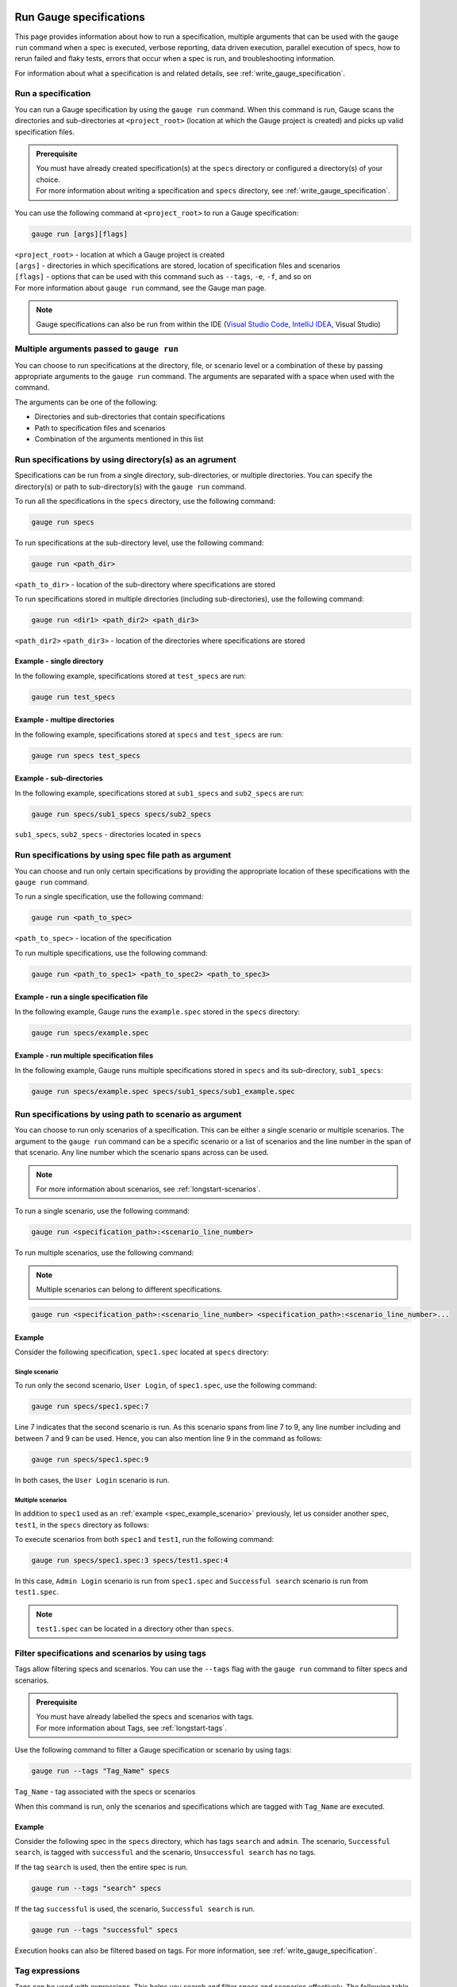 .. _run_gauge_specifications:

Run Gauge specifications
========================
This page provides information about how to run a specification, multiple arguments that can be used with the ``gauge run`` command when a spec is executed, 
verbose reporting, data driven execution, parallel execution of specs, how to rerun failed and flaky tests, errors that occur when a spec is run, and troubleshooting information.

For information about what a specification is and related details, see :ref:`write_gauge_specification`.

Run a specification
-------------------
You can run a Gauge specification by using the ``gauge run`` command. 
When this command is run, Gauge scans the directories and sub-directories at ``<project_root>`` (location at which the Gauge project is created) and picks up valid specification files.

.. admonition:: Prerequisite
    
   | You must have already created specification(s) at the ``specs`` directory or configured a directory(s) of your choice.
   | For more information about writing a specification and ``specs`` directory, see :ref:`write_gauge_specification`.

You can use the following command at ``<project_root>`` to run a Gauge specification:

.. code-block:: console

    gauge run [args][flags]

| ``<project_root>`` - location at which a Gauge project is created
| ``[args]`` - directories in which specifications are stored, location of specification files and scenarios
| ``[flags]`` - options that can be used with this command such as ``--tags``, ``-e``, ``-f``, and so on
| For more information about ``gauge run`` command, see the Gauge man page.

.. note::
    Gauge specifications can also be run from within the IDE
    (`Visual Studio Code <https://github.com/getgauge/gauge-vscode/blob/master/README.md#run-specifications-and-scenarios>`__,
    `IntelliJ IDEA <https://github.com/getgauge/Intellij-Plugin/blob/master/README.md#execution>`__, Visual Studio)

Multiple arguments passed to ``gauge run``
------------------------------------------
You can choose to run specifications at the directory, file, or scenario level or a combination of these by passing appropriate arguments to the ``gauge run`` command. 
The arguments are separated with a space when used with the command.

The arguments can be one of the following:

* Directories and sub-directories that contain specifications
* Path to specification files and scenarios
* Combination of the arguments mentioned in this list

Run specifications by using directory(s) as an agrument
-------------------------------------------------------
Specifications can be run from a single directory, sub-directories, or multiple directories. 
You can specify the directory(s) or path to sub-directory(s) with the ``gauge run`` command.

To run all the specifications in the ``specs`` directory, use the following command:

.. code-block:: console

    gauge run specs

To run specifications at the sub-directory level, use the following command:

.. code-block:: console

    gauge run <path_dir>

``<path_to_dir>`` - location of the sub-directory where specifications are stored

To run specifications stored in multiple directories (including sub-directories), use the following command:

.. code-block:: console

    gauge run <dir1> <path_dir2> <path_dir3>

``<path_dir2>`` ``<path_dir3>`` - location of the directories where specifications are stored

Example - single directory
^^^^^^^^^^^^^^^^^^^^^^^^^^
In the following example, specifications stored at ``test_specs`` are run:

.. code-block:: console

    gauge run test_specs

Example - multipe directories
^^^^^^^^^^^^^^^^^^^^^^^^^^^^^
In the following example, specifications stored at ``specs`` and ``test_specs`` are run:

.. code-block:: console

    gauge run specs test_specs

Example - sub-directories
^^^^^^^^^^^^^^^^^^^^^^^^^
In the following example, specifications stored at ``sub1_specs`` and ``sub2_specs`` are run: 

.. code-block:: console

    gauge run specs/sub1_specs specs/sub2_specs

``sub1_specs``, ``sub2_specs`` - directories located in ``specs``

Run specifications by using spec file path as argument
-------------------------------------------------------
You can choose and run only certain specifications by providing the appropriate location of these specifications with the ``gauge run`` command.

To run a single specification, use the following command:

.. code-block:: console

    gauge run <path_to_spec>

``<path_to_spec>`` - location of the specification

To run multiple specifications, use the following command:

.. code-block:: console

    gauge run <path_to_spec1> <path_to_spec2> <path_to_spec3>

Example - run a single specification file
^^^^^^^^^^^^^^^^^^^^^^^^^^^^^^^^^^^^^^^^^
In the following example, Gauge runs the ``example.spec`` stored in the ``specs`` directory:

.. code-block:: console

    gauge run specs/example.spec

Example - run multiple specification files
^^^^^^^^^^^^^^^^^^^^^^^^^^^^^^^^^^^^^^^^^^
In the following example, Gauge runs multiple specifications stored in ``specs`` and its sub-directory, ``sub1_specs``:

.. code-block:: console

    gauge run specs/example.spec specs/sub1_specs/sub1_example.spec

Run specifications by using path to scenario as argument
--------------------------------------------------------
You can choose to run only scenarios of a specification. 
This can be either a single scenario or multiple scenarios. 
The argument to the ``gauge run`` command can be a specific scenario or a list of scenarios and the line number in the span of that scenario. 
Any line number which the scenario spans across can be used. 

.. note::
   For more information about scenarios, see :ref:`longstart-scenarios`.

To run a single scenario, use the following command:

.. code-block:: console

    gauge run <specification_path>:<scenario_line_number>

To run multiple scenarios, use the following command:

.. note::
   Multiple scenarios can belong to different specifications.

.. code-block:: console

    gauge run <specification_path>:<scenario_line_number> <specification_path>:<scenario_line_number>...

.. _spec_example_scenario:

Example
^^^^^^^
Consider the following specification, ``spec1.spec`` located at ``specs`` directory:

.. code-block:: gauge
    :linenos:
    :name: specify_scenario
    :emphasize-lines: 7-9

    # Configuration    

    ## Admin Login
    * User must login as "admin"
    * Navigate to the configuration page

    ## User Login
    * User must login as "user1"
    * Navigation to configuration page is restricted.

Single scenario
...............
To run only the second scenario, ``User Login``, of ``spec1.spec``, use the following command:

.. code-block:: console

    gauge run specs/spec1.spec:7

Line 7 indicates that the second scenario is run. 
As this scenario spans from line 7 to 9, any line number including and between 7 and 9 can be used. 
Hence, you can also mention line 9 in the command as follows: 

.. code-block:: console

    gauge run specs/spec1.spec:9

In both cases, the ``User Login`` scenario is run.

Multiple scenarios
..................
In addition to ``spec1`` used as an :ref:`example <spec_example_scenario>` previously, let us consider another spec, ``test1``, in the ``specs`` directory as follows:

.. code-block:: gauge
    :linenos:
    :name: specify_additional_scenario
    
    # Search specification    

    ## Successful search
    * User must be logged in as "admin"
    * Open the product search page
    * Search for product "Die Hard"
    * "Die Hard" should show up in the search results

To execute scenarios from both ``spec1`` and ``test1``, run the following command:

.. code-block:: console

    gauge run specs/spec1.spec:3 specs/test1.spec:4

In this case, ``Admin Login`` scenario is run from ``spec1.spec`` and ``Successful search`` scenario is run from ``test1.spec``.

.. note::
   ``test1.spec`` can be located in a directory other than ``specs``.

.. _tagged_execution:

Filter specifications and scenarios by using tags
-------------------------------------------------
Tags allow filtering specs and scenarios. 
You can use the ``--tags`` flag with the ``gauge run`` command to filter specs and scenarios. 

.. admonition:: Prerequisite

   | You must have already labelled the specs and scenarios with tags.
   | For more information about Tags, see :ref:`longstart-tags`.

Use the following command to filter a Gauge specification or scenario by using tags:

.. code-block:: console

   gauge run --tags "Tag_Name" specs

``Tag_Name`` - tag associated with the specs or scenarios

When this command is run, only the scenarios and specifications which are tagged with ``Tag_Name`` are executed.

.. _spec_example_tag:

Example
^^^^^^^
Consider the following spec in the ``specs`` directory, which has tags ``search`` and ``admin``. 
The scenario, ``Successful search``, is tagged with ``successful`` and the scenario, ``Unsuccessful search`` has no tags.

.. code-block:: gauge
    :linenos:

    # Search Specification

    The admin user must be able to search for available products on the search page.

    Tags: search,  admin

    * User must be logged in as "admin"
    * Open the product search page

    ## Successful search

    Tags: successful

    For an existing product name, the search result will contain the product name.

    * Search for product "Die Hard"
    * "Die Hard" should show up in the search results

    ## Unsuccessful search

    On an unknown product name search, the search results will be empty

    * Search for product "unknown"
    * The search results will be empty

If the tag ``search`` is used, then the entire spec is run. 

.. code-block:: console

   gauge run --tags "search" specs

If the tag ``successful`` is used, the scenario, ``Successful search`` is run.

.. code-block:: console

   gauge run --tags "successful" specs

Execution hooks can also be filtered based on tags. For more information, see :ref:`write_gauge_specification`.

.. _tag_expressions:

Tag expressions
---------------
Tags can be used with expressions.
This helps you search and filter specs and scenarios effectively. 
The following table lists the tags and expressions and their corresponding action while selecting specs and scenarios.

.. attention::
   In the command line, while using the not symbol (!) with tags, (!) has to be preceded by escape (\\).

================================== ===============================================================
Tags                               Selects specs/scenarios that
================================== ===============================================================
``!TagA``                          do not have ``TagA``
``TagA & TagB`` or ``TagA,TagB``   have both ``TagA`` and ``TagB``.
``TagA & !TagB``                   have ``TagA`` and not ``TagB``.
``TagA | TagB``                    have either ``TagA`` or ``TagB``.
``(TagA & TagB) | TagC``           have either ``TagC`` or both ``TagA`` and ``TagB``
``!(TagA & TagB) | TagC``          have either ``TagC`` or do not have both TagA and TagB
``(TagA | TagB) & TagC``           have either [``TagA`` and ``TagC``] or [``TagB`` and ``TagC``]
================================== ===============================================================

Example
^^^^^^^

Consider the spec of the previous :ref:`example <spec_example_tag>` - if all the scenarios tagged with ``search`` and ``successful`` must be run, then use the following command:

.. code-block:: console

   gauge run --tags "search & successful" specs

Based on the Tags expressions table, ``Successful Search`` scenario is run.

Verbose reporting
-----------------

By default, Gauge generates reports at the specification level when executing tests. 
To ease debugging, reports can also be generated at a step level by using the ``--verbose`` flag.
These reports are generated on the console.

Use the following command to generate reports at the step level:

.. code-block:: console

    gauge run --verbose specs

.. _table_driven_execution:

Data driven execution
---------------------
A data table is defined in Markdown table format at the beginning of the spec prior to steps. 
The data table should have a header row and one or more data rows.
The header names from the table can be used in the steps within angular brackets ``< >`` to refer to a particular column from the data table as a parameter.

When a spec is run, each scenario is executed for every data row of the table.
Table parameters are written in Multi-Markdown table formats.

Example
^^^^^^^
In the following specification ``hello.spec``, the data table is defined at the beginning of the spec. 
The step uses the ``name`` column from the data table as a dynamic parameter.
When the spec is run, ``Scenario`` and ``Second Scenario`` are executed first for the first row values ``1``, ``vishnu`` followed by the second and third row values from the table.

.. code-block:: gauge
    :linenos:
    :name: data_driven

    # Table driven execution

         |id| name    |
         |--|---------|
         |1 |vishnu   |
         |2 |prateek  |
         |3 |navaneeth|

    ## Scenario
    * Say "hello" to <name>

    ## Second Scenario
    * Say "namaste" to <name>

Selected data table rows
------------------------
By default, scenarios in a spec are run for every data table row. 
Scenarios can also be run against selected data table rows by using the ``--table-rows`` flag along with specifying the row numbers for which the scenarios should be run. 
If there are multiple row numbers, the row numbers should be separated by commas. 
A range of table rows can also be specified.

.. important::
   Only a single specification can be run while using the ``--table-rows`` flag.

Examples
^^^^^^^^
In the following example, the scenarios in ``hello.spec`` (see :ref:`Data driven execution <table_driven_execution>`) are run only for the first row of the data table.

.. code-block:: console

    gauge run --table-rows "1" specs/hello.spec

| In the following example, multiple rows are specified by separating them with commas. 
| The scenarios from the ``hello.spec`` are run for the first and third rows of the data table.

.. code-block:: console

    gauge run --table-rows "1,3" specs/hello.spec

| In the following example, a range of table rows is specified.
| The scenarios from the ``hello.spec`` are run for the first, second, and third rows of the data table.

.. code-block:: console

    gauge run --table-rows "1-3" specs/hello.spec

External CSV for data table
^^^^^^^^^^^^^^^^^^^^^^^^^^^

Data Tables for a specification can also be passed from an external CSV file. 

For more information about external CSV files used in data tables, see :ref:`write_gauge_specification`.

Example
^^^^^^^
In this example, ``users.csv`` is the external CSV file that contains the following data table:

.. code-block:: gauge

    |id| name    |
    |--|---------|
    |1 |vishnu   |
    |2 |prateek  |
    |3 |navaneeth|

In the spec, the steps use the ``<name>`` column from the CSV file.

.. code-block:: gauge
    :linenos:
    :name: data_driven_external

    # Table driven execution

    table: /system/users.csv

    ## Scenario
    * Say "hello" to <name>

    ## Second Scenario
    * Say "namaste" to <name>

.. _parallel_execution:

Parallel execution
------------------
Specs can be executed in parallel to run the tests faster. 
Running tests in parallel creates a number of execution streams depending on the  number of CPU cores available on your system and distributes the load among worker processes.

The number of parallel execution streams can be specified by using the ``-n`` flag.

.. note::
   | It could lead to undesirable results if the number of streams specified is more than the number of CPU cores available on your system. 
   | For optimizations, you can also use threads. See :ref:`Parallel execution by using threads <parallel execution using threads>`.

Use the following command to run specs in parallel:

.. code-block:: console

    gauge run --parallel specs

OR

.. code-block:: console

    gauge run -p specs

Example
^^^^^^^
In the following example, four parallel execution streams are created.

.. code-block:: console

    gauge run --parallel -n=4 specs

.. _parallel execution using threads:

Parallel execution by using threads
^^^^^^^^^^^^^^^^^^^^^^^^^^^^^^^^^^^

In parallel execution, every stream starts a new worker process. This can be optimized 
by using multithreading instead of processes. Multithreading uses only one worker process and 
starts multiple threads for parallel execution.

| To use the multithreading feature, the ``enable_multithreading`` environment variable must be set to ``true``. If not already present, you can add this variable to the ``default.properties`` file. 
| For more information about ``default.properties``, see :ref:`local_configuration_Gauge`.

.. admonition:: Prerequisites

   * Use thread-safe test code.
   * Use a language runner that supports multithreading.

.. note:: 
   Currently, only the Java language runner supports parallel execution of specs by using threads.

Test suite execution by using the ``--strategy`` option
-------------------------------------------------------
The ``--strategy`` option allows you to set the strategy for parallel execution of tests. 
This option has two values: ``lazy`` and ``eager``. By default, the option is set to ``lazy``. 

``lazy``
^^^^^^^^
The ``lazy`` feature enables Gauge to dynamically allocate specs to streams during execution instead of at the beginning of execution. 
This allows Gauge to optimise the resources on your system or execution environment. 
Such optimization is useful because some specs might take more time to get executed than the others. 
This could be either because of the number of scenarios in the specs or the nature of the feature under test.

``lazy`` is the default value of the ``--strategy`` option.

The following command assigns tests lazily across the specified number of streams:

.. code-block:: console

    gauge run -n=4 --strategy="lazy" specs

OR

.. code-block:: console

    gauge run -n=4 specs

.. note:: 
    The ``lazy`` value cannot be used when the ``-g`` flag is used with the ``gauge run`` command. 
    This is because the grouping of tests depends on allocation of tests before the beginning of test execution, however, ``lazy`` is used during execution of tests.  
    Using the ``-g`` flag with ``--strategy=lazy`` has no impact on your test suite execution.

Example
.......
If there are 100 tests, which have to be run across four streams or cores, Gauge dynamically assigns the next spec in queue to the stream that has completed its previous test execution and is waiting for more work.

``eager``
^^^^^^^^^
When the ``-g (grouping)`` flag is used, the value of the ``strategy`` option is ``eager``. 
In this strategy, Gauge allocates specs to streams at the beginning of test execution. 

Example
.......
When ``eager`` is used, if 100 tests are run, these tests are equally distributed before execution in the number of streams as mentioned by the ``-n`` option.

.. code-block:: console

    gauge run -n=4 --strategy="eager" specs

Executing a group of specification
^^^^^^^^^^^^^^^^^^^^^^^^^^^^^^^^^^
Gauge sorts the specifications by alphabetical order and then distributes these specifications into groups.
You can use the ``--group`` \| ``-g`` flag to execute a specific group of specs.

Executing specs with  the ``-n`` and ``--g`` flags ensures that Gauge executes the same group of specifications in the same order
regardless of the number of times the ``gauge run`` command is executed. 

Use the following command to execute a group of specifications:

.. code-block:: console

    gauge run -n=<number_of_groups> -g=<group_number> specs

| ``-n`` - number of groups
| ``-g`` - group number

Example
.......
In the following example, Gauge creates four groups of specification and selects the second group for execution.

.. code-block:: console

    gauge run -n=4 -g=2 specs

Even if the command is run multiple times, Gauge still executes the same group of specifications in the same order.

Rerun failed scenarios
----------------------
Gauge provides the ability to rerun only the scenarios which failed in the previous execution. 
You can use the ``--failed`` flag with the ``gauge run`` command to rerun failed scenarios.

.. admonition:: Prerequisite
   
    You must have already run the specifications by using the ``gauge run`` command.

Use the following command to rerun failed scenarios:

.. code-block:: console

    gauge run --failed

For example, if three scenarios failed during ``gauge run specs``, the failed scenarios can be rerun instead of executing all scenarios.

When the ``--failed`` flag is used with the ``gauge run`` command, the flags that were set during the previous execution is once again set.

Example
^^^^^^^
| Consider an example, where specs are run with a ``--env`` and ``--verbose`` flags.
| Three scenarios fail during this run.

.. code-block:: console

    gauge run --env="chrome" --verbose specs

To rerun only the failed scenarios, use the following command:

.. code-block:: console

    gauge run --failed

When this command is run, Gauge internally sets the ``--env`` and ``--verbose`` flags  to corresponding values used in the previous execution.
Hence, ``gauge run --failed`` is equivalent to the following command:

.. code-block:: console

    gauge run --env="chrome" --verbose specs <path_to_failed_scenarios>

Rerun failed scenarios by using ``--max-retries-count``
-------------------------------------------------------
You can use the ``--max-retries-count`` flag to rerun failed tests for a specific number of times.

.. note::
   ``--max-retries-count`` feature is also useful if there are flaky tests in your test suite.

Use the following command to rerun failed tests for a specific number of times:

.. code-block:: console

    gauge run --max-retries-count=<number of retries>

Example
^^^^^^^
In the following example, Gauge reruns a failed test for a maximum of three times and then marks the spec as failed. 

.. code-block:: console

    gauge run --max-retries-count=3

Rerun failed scenarios by using ``--retry-only``
------------------------------------------------
You can filter scenarios that must be rerun a specific number of times when failed by using the ``--retry-only`` flag.
The value of this flag is the tag used to associate the scenario(s).

Use the following command to rerun failed scenarios for a specific number of times:

.. code-block:: console

    gauge run --max-retries-count=<number of retries> --retry-only "<tag_name>"

``<tag_name>`` - name of the tag used to label the scenario(s) that should be rerun when failed

.. note::
   | Tags can also be used with expressions.
   | For more information about using tags with expressions, see :ref:`Tag expressions <tag_expressions>` .

Example
^^^^^^^
In the following example, Gauge reruns only those scenarios that have the ``should-retry`` tag . 
Gauge runs these scenarios thrice as specified by the ``--max-retries-count`` flag.

.. code-block:: console

    gauge run --max-retries-count=3 --retry-only="should-retry"

.. note::
   If ``--retry-only`` flag is not specified, all scenarios are retried the number of times as specified in ``--max-retries-count``.

Errors during execution
-----------------------

Parse errors
^^^^^^^^^^^^

This occurs if the spec or concept file doesn't follow the 
expected :ref:`specifications <spec_syntax>` or :ref:`concepts <concept>` syntax.

**Example:**

.. code-block:: text

    [ParseError] hello_world.spec : line no: 25, Dynamic parameter <product> could not be resolved

List of various Parse errors:

+-------------------------------------------+--------------------------------+
| Parse Error                               | Gauge Execution Behaviour      |
+===========================================+================================+
| Step is not defined inside a concept      | Stops                          |
| heading                                   |                                |
+-------------------------------------------+--------------------------------+
| Circular reference found in concept       | Stops                          |
+-------------------------------------------+--------------------------------+
| Concept heading can only have dynamic     | Stops                          |
| parameters                                |                                |
+-------------------------------------------+--------------------------------+
| Concept should have at least one step     | Stops                          |
+-------------------------------------------+--------------------------------+
| Duplicate concept definition found        | Stops                          |
+-------------------------------------------+--------------------------------+
| Scenario heading is not allowed in        | Stops                          |
| concept file                              |                                |
+-------------------------------------------+--------------------------------+
| Table doesn’t belong to any step          | Ignores table,Continue         |
+-------------------------------------------+--------------------------------+
| Table header cannot have repeated column  | Marks that spec as             |
| values                                    | failed,Continues for others    |
+-------------------------------------------+--------------------------------+
| Teardown should have at least three       | Marks that spec as             |
| underscore characters                     | failed,Continues for other     |
+-------------------------------------------+--------------------------------+
| Scenario heading should have at least one | Marks that spec as             |
| character                                 | failed,Continues for other     |
+-------------------------------------------+--------------------------------+
| Table header should be not blank          | Marks that spec as             |
|                                           | failed,Continues for other     |
+-------------------------------------------+--------------------------------+
| Multiple spec headings found in the same  | Marks that spec as             |
| file                                      | failed,Continues for other     |
+-------------------------------------------+--------------------------------+
| Scenario should be defined after the spec | Marks that spec as             |
| heading                                   | failed,Continues for other     |
+-------------------------------------------+--------------------------------+
| Could not resolve table from file         | Marks that spec as             |
|                                           | failed,Continues for other     |
+-------------------------------------------+--------------------------------+
| Spec does not have any element            | Marks that spec as             |
|                                           | failed,Continues for other     |
+-------------------------------------------+--------------------------------+
| Spec heading not found                    | Marks that spec as             |
|                                           | failed,Continues for other     |
+-------------------------------------------+--------------------------------+
| Spec heading should have at least one     | Marks that spec as             |
| character                                 | failed,Continues for other     |
+-------------------------------------------+--------------------------------+
| Dynamic param could not be resolved       | Marks that spec as             |
|                                           | failed,Continues for other     |
+-------------------------------------------+--------------------------------+
| Step should not be blank                  | Marks that spec as             |
|                                           | failed,Continues for other     |
+-------------------------------------------+--------------------------------+
| Duplicate scenario definition found in    | Marks that spec as             |
| the same specification                    | failed,Continues for other     |
+-------------------------------------------+--------------------------------+

Validation Errors
^^^^^^^^^^^^^^^^^

These are errors for which `Gauge` skips executing the spec where the error occurs.

There are two types of validation error which can occurs

    1. Step implementation not found
        If the spec file has a step that does not have an implementation in the projects programming language.
    2. Duplicate step implementation
        If the spec file has a step that is implemented multiple times in the projects.

**Example**

.. code-block:: text

    [ValidationError] login.spec:33: Step implementation not found. login with "user" and "p@ssword"

.. code-block:: text

    [ValidationError] foo.spec:11 Duplicate step implementation => 'Vowels in English language are <table>'

Troubleshooting
===============

Ensure that the latest version of gauge and `gauge plugins <//gauge.org/plugins/>`__. 

Run ``gauge update -c`` to check if there are updates available for gauge and the plugins.

Validation Errors
-----------------

.. code-block:: text

    [WARN] Validation failed. The following steps have errors
    ...

These generally occur if step implementation is not found for a particular step.

- Ensure the :ref:`step implementation <language-steps>` for the step has been added.
- The :ref:`step template <language-steps>` marking the step in code is case sensitive and should match the step usage in the spec file.

Compatibility errors
--------------------

.. code-block:: text

    Failed to start a runner. Compatible runner version to 0.0.7 not found

-  The language plugin installed is not compatible with the gauge version installed.
-  Run ``gauge install language_NAME`` to install the latest compatible version. See :ref:`plugin installation <install_plugins>` for
   more details

Execution Errors
----------------

.. code-block:: text

    Error: too many open files

-  This error occurs when the upper limit to open the number of files is too low. To fix the error, increase the upper limit by adding the command ``ulimit -S -n 2048`` to your ``~/.profile`` file and relogin.
